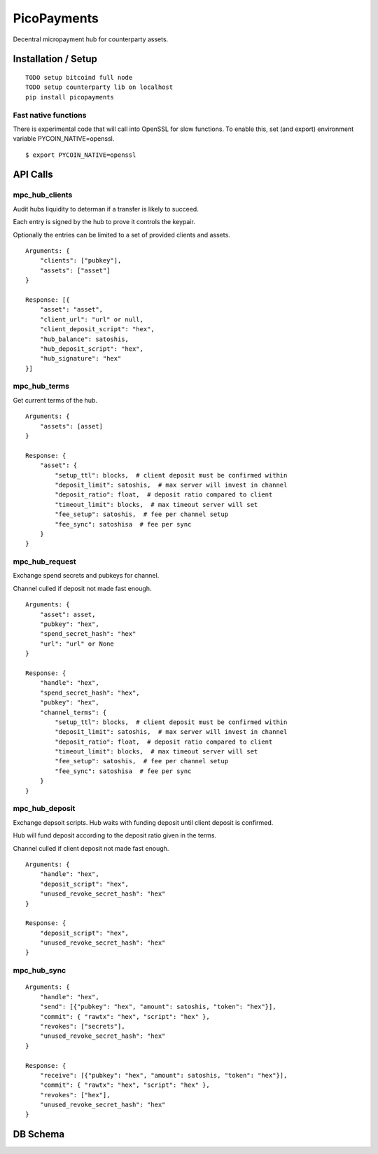 ############
PicoPayments
############

|BuildLink|_ |CoverageLink|_ |LicenseLink|_ |IssuesLink|_


.. |BuildLink| image:: https://travis-ci.org/Storj/picopayments.svg
.. _BuildLink: https://travis-ci.org/Storj/picopayments

.. |CoverageLink| image:: https://coveralls.io/repos/Storj/picopayments/badge.svg
.. _CoverageLink: https://coveralls.io/r/Storj/picopayments

.. |LicenseLink| image:: https://img.shields.io/badge/license-MIT-blue.svg
.. _LicenseLink: https://raw.githubusercontent.com/F483/picopayments/master/LICENSE

.. |IssuesLink| image:: https://img.shields.io/github/issues/F483/picopayments.svg
.. _IssuesLink: https://github.com/F483/picopayments/issues


Decentral micropayment hub for counterparty assets.


====================
Installation / Setup
====================

::

  TODO setup bitcoind full node
  TODO setup counterparty lib on localhost
  pip install picopayments


---------------------
Fast native functions
---------------------

There is experimental code that will call into OpenSSL for slow functions.
To enable this, set (and export) environment variable PYCOIN_NATIVE=openssl.

::

  $ export PYCOIN_NATIVE=openssl


=========
API Calls
=========

---------------
mpc_hub_clients
---------------

Audit hubs liquidity to determan if a transfer is likely to succeed.

Each entry is signed by the hub to prove it controls the keypair.

Optionally the entries can be limited to a set of provided clients and assets.

::

    Arguments: {
        "clients": ["pubkey"],
        "assets": ["asset"]
    }

    Response: [{
        "asset": "asset",
        "client_url": "url" or null,
        "client_deposit_script": "hex",
        "hub_balance": satoshis,
        "hub_deposit_script": "hex",
        "hub_signature": "hex"
    }]


-------------
mpc_hub_terms
-------------

Get current terms of the hub.

::

    Arguments: {
        "assets": [asset]
    }

    Response: {
        "asset": {
            "setup_ttl": blocks,  # client deposit must be confirmed within
            "deposit_limit": satoshis,  # max server will invest in channel
            "deposit_ratio": float,  # deposit ratio compared to client
            "timeout_limit": blocks,  # max timeout server will set
            "fee_setup": satoshis,  # fee per channel setup
            "fee_sync": satoshisa  # fee per sync
        }
    }

---------------
mpc_hub_request
---------------

Exchange spend secrets and pubkeys for channel.

Channel culled if deposit not made fast enough.

::

    Arguments: {
        "asset": asset,
        "pubkey": "hex",
        "spend_secret_hash": "hex"
        "url": "url" or None
    }

    Response: {
        "handle": "hex",
        "spend_secret_hash": "hex",
        "pubkey": "hex",
        "channel_terms": {
            "setup_ttl": blocks,  # client deposit must be confirmed within
            "deposit_limit": satoshis,  # max server will invest in channel
            "deposit_ratio": float,  # deposit ratio compared to client
            "timeout_limit": blocks,  # max timeout server will set
            "fee_setup": satoshis,  # fee per channel setup
            "fee_sync": satoshisa  # fee per sync
        }
    }


---------------
mpc_hub_deposit
---------------

Exchange depsoit scripts. Hub waits with funding deposit until client deposit is confirmed.

Hub will fund deposit according to the deposit ratio given in the terms.

Channel culled if client deposit not made fast enough.

::

    Arguments: {
        "handle": "hex",
        "deposit_script": "hex",
        "unused_revoke_secret_hash": "hex"
    }

    Response: {
        "deposit_script": "hex",
        "unused_revoke_secret_hash": "hex"
    }


------------
mpc_hub_sync
------------

::

    Arguments: {
        "handle": "hex",
        "send": [{"pubkey": "hex", "amount": satoshis, "token": "hex"}],
        "commit": { "rawtx": "hex", "script": "hex" },
        "revokes": ["secrets"],
        "unused_revoke_secret_hash": "hex"
    }

    Response: {
        "receive": [{"pubkey": "hex", "amount": satoshis, "token": "hex"}],
        "commit": { "rawtx": "hex", "script": "hex" },
        "revokes": ["hex"],
        "unused_revoke_secret_hash": "hex"
    }


=========
DB Schema
=========

.. image:: schema.png

